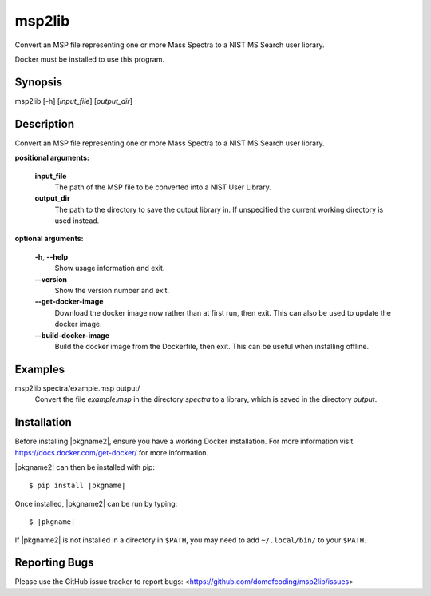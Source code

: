 ****************
msp2lib
****************

Convert an MSP file representing one or more Mass Spectra to a NIST MS Search user library.

Docker must be installed to use this program.


Synopsis
-----------

msp2lib [-h] [*input_file*] [*output_dir*]


Description
-------------

Convert an MSP file representing one or more Mass Spectra to a NIST MS Search user library.

**positional arguments:**

	**input_file**
		The path of the MSP file to be converted into a NIST User Library.

	**output_dir**
		The path to the directory to save the output library in. If unspecified the current working directory is used instead.


**optional arguments:**

	**-h**, **--help**
		Show usage information and exit.

	**--version**
		Show the version number and exit.

	**--get-docker-image**
		Download the docker image now rather than at first run, then exit.
		This can also be used to update the docker image.

	**--build-docker-image**
		Build the docker image from the Dockerfile, then exit.
		This can be useful when installing offline.




Examples
---------

msp2lib spectra/example.msp output/
	Convert the file `example.msp` in the directory `spectra` to a library, which is saved in the directory `output`.


Installation
-------------

.. TODO: explain installing docker

Before installing |pkgname2|, ensure you have a working Docker installation. For more information visit https://docs.docker.com/get-docker/ for more information.

|pkgname2| can then be installed with pip:

.. parsed-literal::

	$ pip install |pkgname|


Once installed, |pkgname2| can be run by typing:

.. parsed-literal::

		$ |pkgname|

If |pkgname2| is not installed in a directory in ``$PATH``, you may need to add ``~/.local/bin/`` to your ``$PATH``.


Reporting Bugs
---------------

Please use the GitHub issue tracker to report bugs: <`https://github.com/domdfcoding/msp2lib/issues <https://github.com/domdfcoding/rsc-on-this-day/issues>`_>
